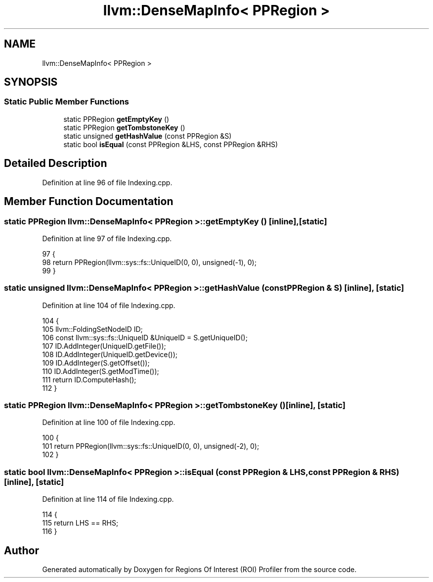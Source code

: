 .TH "llvm::DenseMapInfo< PPRegion >" 3 "Sat Feb 12 2022" "Version 1.2" "Regions Of Interest (ROI) Profiler" \" -*- nroff -*-
.ad l
.nh
.SH NAME
llvm::DenseMapInfo< PPRegion >
.SH SYNOPSIS
.br
.PP
.SS "Static Public Member Functions"

.in +1c
.ti -1c
.RI "static PPRegion \fBgetEmptyKey\fP ()"
.br
.ti -1c
.RI "static PPRegion \fBgetTombstoneKey\fP ()"
.br
.ti -1c
.RI "static unsigned \fBgetHashValue\fP (const PPRegion &S)"
.br
.ti -1c
.RI "static bool \fBisEqual\fP (const PPRegion &LHS, const PPRegion &RHS)"
.br
.in -1c
.SH "Detailed Description"
.PP 
Definition at line 96 of file Indexing\&.cpp\&.
.SH "Member Function Documentation"
.PP 
.SS "static PPRegion llvm::DenseMapInfo< PPRegion >::getEmptyKey ()\fC [inline]\fP, \fC [static]\fP"

.PP
Definition at line 97 of file Indexing\&.cpp\&.
.PP
.nf
97                                          {
98       return PPRegion(llvm::sys::fs::UniqueID(0, 0), unsigned(-1), 0);
99     }
.fi
.SS "static unsigned llvm::DenseMapInfo< PPRegion >::getHashValue (const PPRegion & S)\fC [inline]\fP, \fC [static]\fP"

.PP
Definition at line 104 of file Indexing\&.cpp\&.
.PP
.nf
104                                                     {
105       llvm::FoldingSetNodeID ID;
106       const llvm::sys::fs::UniqueID &UniqueID = S\&.getUniqueID();
107       ID\&.AddInteger(UniqueID\&.getFile());
108       ID\&.AddInteger(UniqueID\&.getDevice());
109       ID\&.AddInteger(S\&.getOffset());
110       ID\&.AddInteger(S\&.getModTime());
111       return ID\&.ComputeHash();
112     }
.fi
.SS "static PPRegion llvm::DenseMapInfo< PPRegion >::getTombstoneKey ()\fC [inline]\fP, \fC [static]\fP"

.PP
Definition at line 100 of file Indexing\&.cpp\&.
.PP
.nf
100                                              {
101       return PPRegion(llvm::sys::fs::UniqueID(0, 0), unsigned(-2), 0);
102     }
.fi
.SS "static bool llvm::DenseMapInfo< PPRegion >::isEqual (const PPRegion & LHS, const PPRegion & RHS)\fC [inline]\fP, \fC [static]\fP"

.PP
Definition at line 114 of file Indexing\&.cpp\&.
.PP
.nf
114                                                                   {
115       return LHS == RHS;
116     }
.fi


.SH "Author"
.PP 
Generated automatically by Doxygen for Regions Of Interest (ROI) Profiler from the source code\&.
